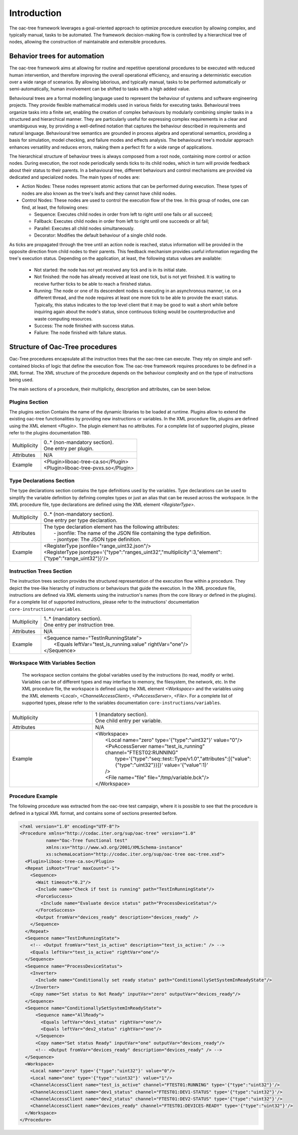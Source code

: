 ============
Introduction
============


The oac-tree framework leverages a goal-oriented approach to optimize procedure execution by allowing complex, and typically manual, tasks to be automated. The framework decision-making flow is controlled by a hierarchical tree of nodes, allowing the construction of maintainable and extensible procedures.

Behavior trees for automation
====================================

The oac-tree framework aims at allowing for routine and repetitive operational procedures to be executed with reduced human intervention, and therefore improving the overall operational efficiency, and ensuring a deterministic execution over a wide range of scenarios. By allowing laborious, and typically manual, tasks to be performed automatically or semi-automatically, human involvement can be shifted to tasks with a high added value.

Behavioural trees are a formal modelling language used to represent the behaviour of systems and software engineering projects. They provide flexible mathematical models used in various fields for executing tasks. Behavioural trees organize tasks into a finite set, enabling the creation of complex behaviours by modularly combining simpler tasks in a structured and hierarchical manner.
They are particularly useful for expressing complex requirements in a clear and unambiguous way, by providing a well-defined notation that captures the behaviour described in requirements and natural language. Behavioural tree semantics are grounded in process algebra and operational semantics, providing a basis for simulation, model checking, and failure modes and effects analysis.
The behavioural tree's modular approach enhances versatility and reduces errors, making them a perfect fit for a wide range of applications.

The hierarchical structure of behaviour trees is always composed from a root node, containing more control or action nodes. During execution, the root node periodically sends ticks to its child nodes, which in turn will provide feedback about their status to their parents.
In a behavioural tree, different behaviours and control mechanisms are provided via dedicated and specialized nodes. The main types of nodes are:

- Action Nodes: These nodes represent atomic actions that can be performed during execution. These types of nodes are also known as the tree's leafs and they cannot have child nodes.
- Control Nodes: These nodes are used to control the execution flow of the tree. In this group of nodes, one can find, at least, the following ones:

  - Sequence: Executes child nodes in order from left to right until one fails or all succeed;
  - Fallback: Executes child nodes in order from left to right until one succeeds or all fail;
  - Parallel: Executes all child nodes simultaneously.
  - Decorator: Modifies the default behaviour of a single child node.

As ticks are propagated through the tree until an action node is reached, status information will be provided in the opposite direction from child nodes to their parents. This feedback mechanism provides useful information regarding the tree's execution status. Depending on the application, at least, the following status values are available:

  - Not started: the node has not yet received any tick and is in its initial state.
  - Not finished: the node has already received at least one tick, but is not yet finished. It is waiting to receive further ticks to be able to reach a finished status.
  - Running: The node or one of its descendent nodes is executing in an asynchronous manner, i.e. on a different thread, and the node requires at least one more tick to be able to provide the exact status. Typically, this status indicates to the top level client that it may be good to wait a short while before inquiring again about the node's status, since continuous ticking would be counterproductive and waste computing resources.
  - Success: The node finished with success status.
  - Failure: The node finished with failure status.


Structure of Oac-Tree procedures
====================================

Oac-Tree procedures encapsulate all the instruction trees that the oac-tree can execute. They rely on simple and self-contained blocks of logic that define the execution flow.
The oac-tree framework requires procedures to be defined in a XML format. The XML structure of the procedure depends on the behaviour complexity and on the type of instructions being used.

The main sections of a procedure, their multiplicity, description and attributes, can be seen below.

Plugins Section
----------------

The plugins section Contains the name of the dynamic libraries to be loaded at runtime. Plugins allow to extend the existing oac-tree functionalities by providing new instructions or variables. In the XML procedure file, plugins are defined using the XML element *<Plugin>*. The plugin element has no attributes.
For a complete list of supported plugins, please refer to the plugins documentation ``TBD``.

.. list-table::
  :widths: auto

  * - Multiplicity
    - | 0..* (non-mandatory section).
      | One entry per plugin.
  * - Attributes
    - | N/A
  * - Example
    - | <Plugin>liboac-tree-ca.so</Plugin>
      | <Plugin>liboac-tree-pvxs.so</Plugin>


Type Declarations Section
--------------------------

The type declarations section contains the type definitions used by the variables. Type declarations can be used to simplify the variable definition by defining complex types or just an alias that can be reused across the workspace. In the XML procedure file, type declarations are defined using the XML element *<RegisterType>*.


.. list-table::
  :widths: auto

  * - Multiplicity
    - | 0..* (non-mandatory section).
      | One entry per type declaration.
  * - Attributes
    - | The type declaration element has the following attributes:
      |  - jsonfile: The name of the JSON file containing the type definition.
      |  - jsontype: The JSON type definition.
  * - Example
    - | <RegisterType jsonfile="range_uint32.json"/>
      | <RegisterType jsontype='{"type":"ranges_uint32","multiplicity":3,"element":{"type":"range_uint32"}}'/>


Instruction Trees Section
--------------------------

The instruction trees section provides the structured representation of the execution flow within a procedure. They depict the tree-like hierarchy of instructions or behaviours that guide the execution. In the XML procedure file, instructions are defined via XML elements using the instruction's names (from the core library or defined in the plugins).
For a complete list of supported instructions, please refer to the instructions' documentation ``core-instructions/variables``.

.. list-table::
  :widths: auto

  * - Multiplicity
    - | 1..* (mandatory section).
      | One entry per instruction tree.
  * - Attributes
    - | N/A
  * - Example
    - | <Sequence name="TestInRunningState">
      |   <Equals leftVar="test_is_running.value" rightVar="one"/>
      | </Sequence>


Workspace With Variables Section
---------------------------------

 The workspace section contains the global variables used by the instructions (to read, modify or write). Variables can be of different types and may interface to memory, the filesystem, the network, etc. In the XML procedure file, the workspace is defined using the XML element *<Workspace>* and the variables using the XML elements *<Local>*, *<ChannelAccessClient>*, *<PvAccessServer>*, *<File>*.
 For a complete list of supported types, please refer to the variables documentation ``core-instructions/variables``.

.. list-table::
  :widths: 25 50

  * - Multiplicity
    - | 1 (mandatory section).
      | One child entry per variable.
  * - Attributes
    - | N/A
  * - Example
    - | <Workspace>
      |   <Local name="zero" type='{"type":"uint32"}' value="0"/>
      |   <PvAccessServer name="test_is_running" channel="FTEST02:RUNNING"
      |     type='{"type":"seq::test::Type/v1.0","attributes":[{"value":{"type":"uint32"}}]}' value='{"value":1}'
      |   />
      |   <File name="file" file="/tmp/variable.bck"/>
      | </Workspace>

Procedure Example
------------------

The following procedure was extracted from the oac-tree test campaign, where it is possible to see that the procedure is defined in a typical XML format, and contains some of sections presented before.

.. code-block:: xml

  <?xml version="1.0" encoding="UTF-8"?>
  <Procedure xmlns="http://codac.iter.org/sup/oac-tree" version="1.0"
            name="Oac-Tree functional test"
            xmlns:xs="http://www.w3.org/2001/XMLSchema-instance"
            xs:schemaLocation="http://codac.iter.org/sup/oac-tree oac-tree.xsd">
    <Plugin>liboac-tree-ca.so</Plugin>
    <Repeat isRoot="True" maxCount="-1">
      <Sequence>
        <Wait timeout="0.2"/>
        <Include name="Check if test is running" path="TestInRunningState"/>
        <ForceSuccess>
          <Include name="Evaluate device status" path="ProcessDeviceStatus"/>
        </ForceSuccess>
        <Output fromVar="devices_ready" description="devices_ready" />
      </Sequence>
    </Repeat>
    <Sequence name="TestInRunningState">
      <!-- <Output fromVar="test_is_active" description="test_is_active:" /> -->
      <Equals leftVar="test_is_active" rightVar="one"/>
    </Sequence>
    <Sequence name="ProcessDeviceStatus">
      <Inverter>
        <Include name="Conditionally set ready status" path="ConditionallySetSystemInReadyState"/>
      </Inverter>
      <Copy name="Set status to Not Ready" inputVar="zero" outputVar="devices_ready"/>
    </Sequence>
    <Sequence name="ConditionallySetSystemInReadyState">
        <Sequence name="AllReady">
          <Equals leftVar="dev1_status" rightVar="one"/>
          <Equals leftVar="dev2_status" rightVar="one"/>
        </Sequence>
        <Copy name="Set status Ready" inputVar="one" outputVar="devices_ready"/>
        <!-- <Output fromVar="devices_ready" description="devices_ready" /> -->
    </Sequence>
    <Workspace>
      <Local name="zero" type='{"type":"uint32"}' value="0"/>
      <Local name="one" type='{"type":"uint32"}' value="1"/>
      <ChannelAccessClient name="test_is_active" channel="FTEST01:RUNNING" type='{"type":"uint32"}'/>
      <ChannelAccessClient name="dev1_status" channel="FTEST01:DEV1-STATUS" type='{"type":"uint32"}'/>
      <ChannelAccessClient name="dev2_status" channel="FTEST01:DEV2-STATUS" type='{"type":"uint32"}'/>
      <ChannelAccessClient name="devices_ready" channel="FTEST01:DEVICES-READY" type='{"type":"uint32"}'/>
    </Workspace>
  </Procedure>
